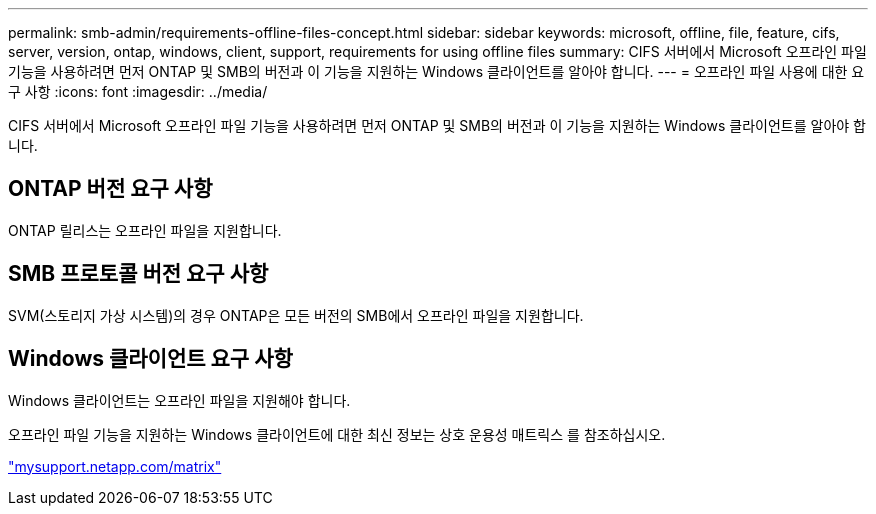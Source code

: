 ---
permalink: smb-admin/requirements-offline-files-concept.html 
sidebar: sidebar 
keywords: microsoft, offline, file, feature, cifs, server, version, ontap, windows, client, support, requirements for using offline files 
summary: CIFS 서버에서 Microsoft 오프라인 파일 기능을 사용하려면 먼저 ONTAP 및 SMB의 버전과 이 기능을 지원하는 Windows 클라이언트를 알아야 합니다. 
---
= 오프라인 파일 사용에 대한 요구 사항
:icons: font
:imagesdir: ../media/


[role="lead"]
CIFS 서버에서 Microsoft 오프라인 파일 기능을 사용하려면 먼저 ONTAP 및 SMB의 버전과 이 기능을 지원하는 Windows 클라이언트를 알아야 합니다.



== ONTAP 버전 요구 사항

ONTAP 릴리스는 오프라인 파일을 지원합니다.



== SMB 프로토콜 버전 요구 사항

SVM(스토리지 가상 시스템)의 경우 ONTAP은 모든 버전의 SMB에서 오프라인 파일을 지원합니다.



== Windows 클라이언트 요구 사항

Windows 클라이언트는 오프라인 파일을 지원해야 합니다.

오프라인 파일 기능을 지원하는 Windows 클라이언트에 대한 최신 정보는 상호 운용성 매트릭스 를 참조하십시오.

http://mysupport.netapp.com/matrix["mysupport.netapp.com/matrix"]
